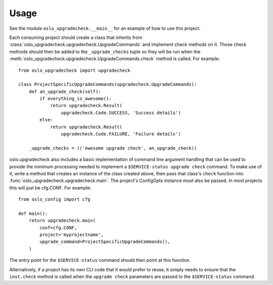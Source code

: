 =======
 Usage
=======

See the module ``oslo_upgradecheck.__main__`` for an example of how to use this
project.

Each consuming project should create a class that inherits from
:class:`oslo_upgradecheck.upgradecheck.UpgradeCommands` and implement check
methods on it. Those check methods should then be added to the
``_upgrade_checks`` tuple so they will be run when the
:meth:`oslo_upgradecheck.upgradecheck.UpgradeCommands.check` method is
called. For example::

    from oslo_upgradecheck import upgradecheck

    class ProjectSpecificUpgradeCommands(upgradecheck.UpgradeCommands):
        def an_upgrade_check(self):
            if everything_is_awesome():
                return upgradecheck.Result(
                    upgradecheck.Code.SUCCESS, 'Success details')
            else:
                return upgradecheck.Result(
                    upgradecheck.Code.FAILURE, 'Failure details')

        _upgrade_checks = (('Awesome upgrade check', an_upgrade_check))

oslo.upgradecheck also includes a basic implementation of command line argument
handling that can be used to provide the minimum processing needed to implement
a ``$SERVICE-status upgrade check`` command. To make use of it, write a method
that creates an instance of the class created above, then pass that class's
``check`` function into :func:`oslo_upgradecheck.upgradecheck.main`. The
project's ConfigOpts instance must also be passed. In most projects this will
just be cfg.CONF. For example::

    from oslo_config import cfg

    def main():
        return upgradecheck.main(
            conf=cfg.CONF,
            project='myprojectname',
            upgrade_command=ProjectSpecificUpgradeCommands(),
        )

The entry point for the ``$SERVICE-status`` command should then point at this
function.

Alternatively, if a project has its own CLI code that it would prefer to reuse,
it simply needs to ensure that the ``inst.check`` method is called when the
``upgrade check`` parameters are passed to the ``$SERVICE-status`` command.
